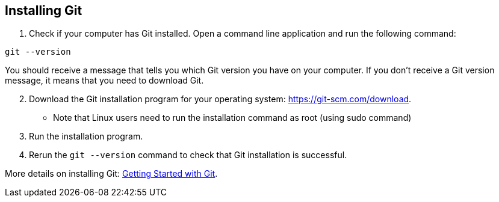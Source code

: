 [id='proc_installing Git']

== Installing Git

. Check if your computer has Git installed. Open a command line application and run the following command:

----
git --version
----

You should receive a message that tells you which Git version you have on your computer.
If you don’t receive a Git version message, it means that you need to download Git.

[start = 2]
. Download the Git installation program for your operating system: link:https://git-scm.com/download[].
** Note that Linux users need to run the installation command as root (using sudo command)

. Run the installation program.

. Rerun the `git --version` command to check that Git installation is successful.

More details on installing Git: link:https://git-scm.com/book/en/v2/Getting-Started-Installing-Git[Getting Started with Git].
